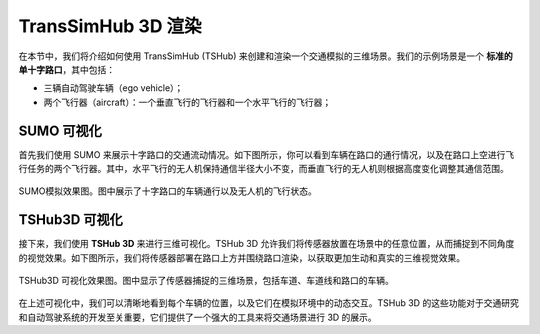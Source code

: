 TransSimHub 3D 渲染
===========================

在本节中，我们将介绍如何使用 TransSimHub (TSHub) 来创建和渲染一个交通模拟的三维场景。我们的示例场景是一个 **标准的单十字路口**，其中包括：

* 三辆自动驾驶车辆（ego vehicle）；
* 两个飞行器（aircraft）：一个垂直飞行的飞行器和一个水平飞行的飞行器；


SUMO 可视化
--------------------

首先我们使用 SUMO 来展示十字路口的交通流动情况。如下图所示，你可以看到车辆在路口的通行情况，以及在路口上空进行飞行任务的两个飞行器。其中，水平飞行的无人机保持通信半径大小不变，而垂直飞行的无人机则根据高度变化调整其通信范围。

.. figure:: ../../../_static/tshub3d_sensors/traffic_scenario/sumo.gif
   :alt: SUMO 模拟效果图
   :align: center

   SUMO模拟效果图。图中展示了十字路口的车辆通行以及无人机的飞行状态。

TSHub3D 可视化
----------------------

接下来，我们使用 **TSHub 3D** 来进行三维可视化。TSHub 3D 允许我们将传感器放置在场景中的任意位置，从而捕捉到不同角度的视觉效果。如下图所示，我们将传感器部署在路口上方并围绕路口渲染，以获取更加生动和真实的三维视觉效果。

.. figure:: ../../../_static/tshub3d_sensors/traffic_scenario/tshub3d.gif
   :alt: TSHub3D 可视化效果图
   :align: center

   TSHub3D 可视化效果图。图中显示了传感器捕捉的三维场景，包括车道、车道线和路口的车辆。

在上述可视化中，我们可以清晰地看到每个车辆的位置，以及它们在模拟环境中的动态交互。TSHub 3D 的这些功能对于交通研究和自动驾驶系统的开发至关重要，它们提供了一个强大的工具来将交通场景进行 3D 的展示。
